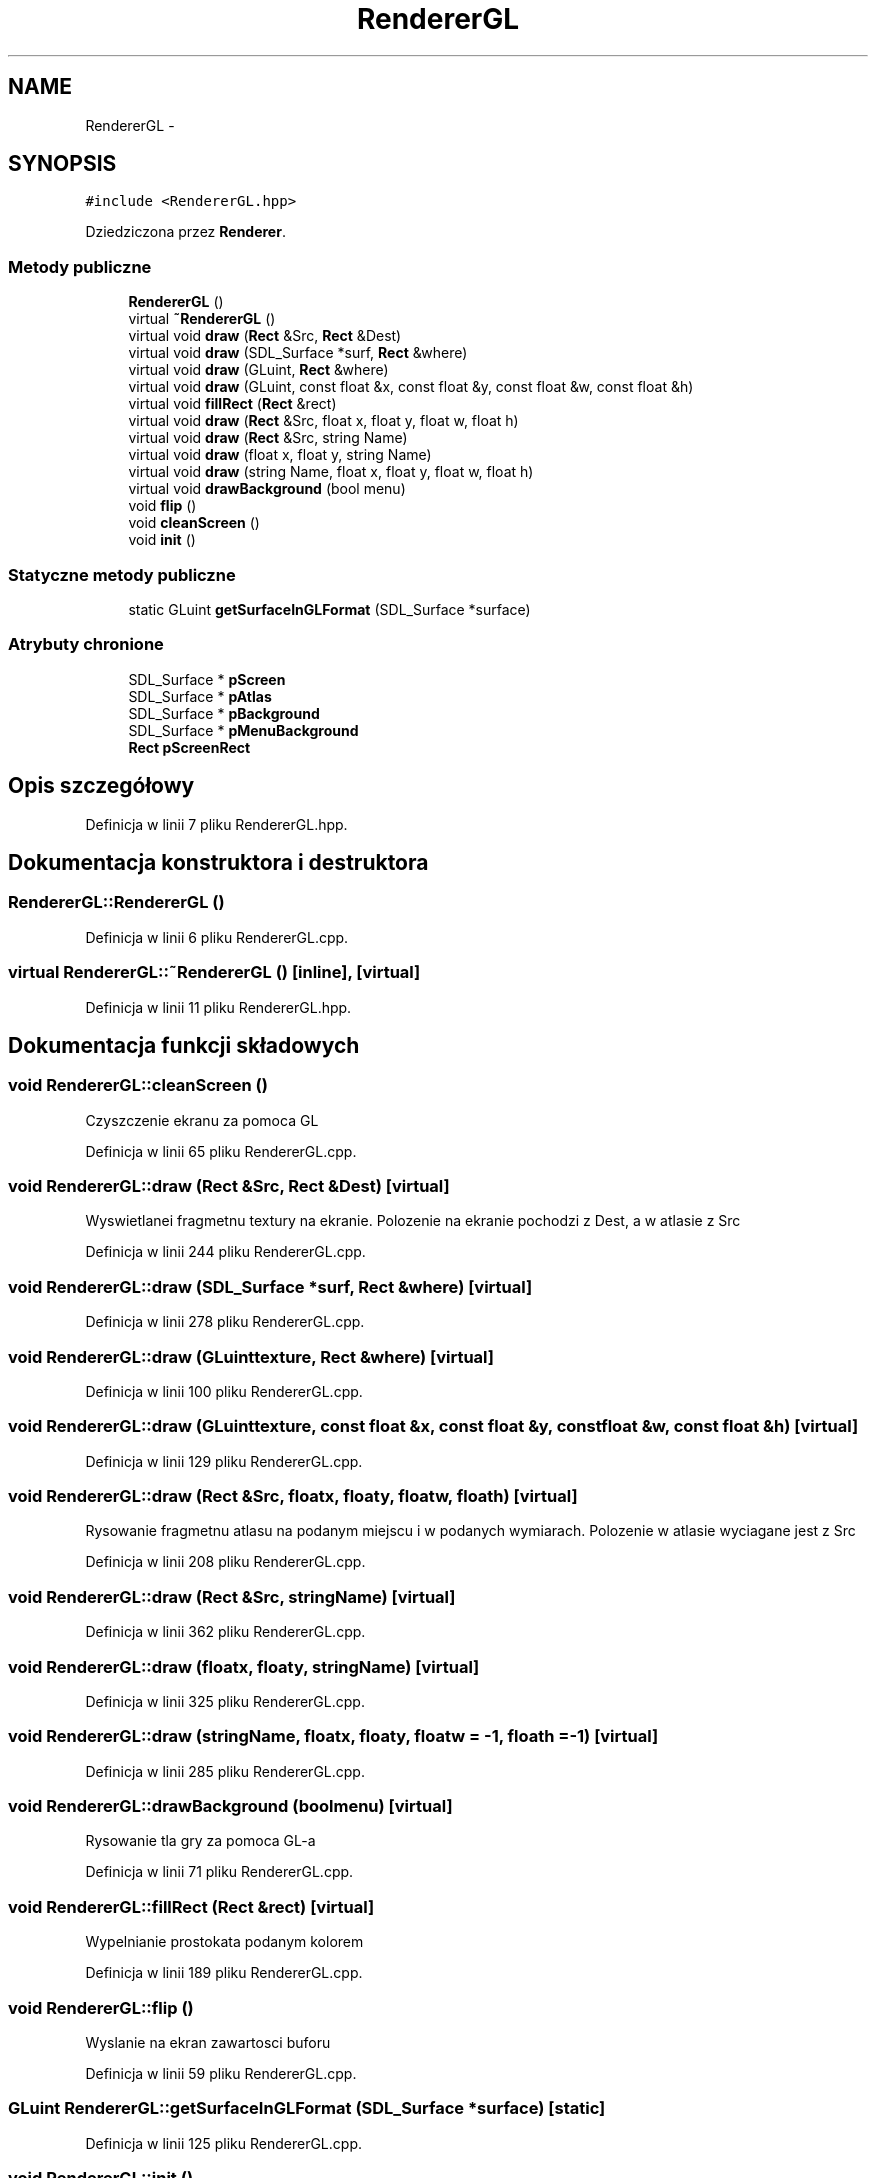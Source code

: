 .TH "RendererGL" 3 "Pn, 11 mar 2013" "Version 0.0.3" "AstroRush" \" -*- nroff -*-
.ad l
.nh
.SH NAME
RendererGL \- 
.SH SYNOPSIS
.br
.PP
.PP
\fC#include <RendererGL\&.hpp>\fP
.PP
Dziedziczona przez \fBRenderer\fP\&.
.SS "Metody publiczne"

.in +1c
.ti -1c
.RI "\fBRendererGL\fP ()"
.br
.ti -1c
.RI "virtual \fB~RendererGL\fP ()"
.br
.ti -1c
.RI "virtual void \fBdraw\fP (\fBRect\fP &Src, \fBRect\fP &Dest)"
.br
.ti -1c
.RI "virtual void \fBdraw\fP (SDL_Surface *surf, \fBRect\fP &where)"
.br
.ti -1c
.RI "virtual void \fBdraw\fP (GLuint, \fBRect\fP &where)"
.br
.ti -1c
.RI "virtual void \fBdraw\fP (GLuint, const float &x, const float &y, const float &w, const float &h)"
.br
.ti -1c
.RI "virtual void \fBfillRect\fP (\fBRect\fP &rect)"
.br
.ti -1c
.RI "virtual void \fBdraw\fP (\fBRect\fP &Src, float x, float y, float w, float h)"
.br
.ti -1c
.RI "virtual void \fBdraw\fP (\fBRect\fP &Src, string Name)"
.br
.ti -1c
.RI "virtual void \fBdraw\fP (float x, float y, string Name)"
.br
.ti -1c
.RI "virtual void \fBdraw\fP (string Name, float x, float y, float w, float h)"
.br
.ti -1c
.RI "virtual void \fBdrawBackground\fP (bool menu)"
.br
.ti -1c
.RI "void \fBflip\fP ()"
.br
.ti -1c
.RI "void \fBcleanScreen\fP ()"
.br
.ti -1c
.RI "void \fBinit\fP ()"
.br
.in -1c
.SS "Statyczne metody publiczne"

.in +1c
.ti -1c
.RI "static GLuint \fBgetSurfaceInGLFormat\fP (SDL_Surface *surface)"
.br
.in -1c
.SS "Atrybuty chronione"

.in +1c
.ti -1c
.RI "SDL_Surface * \fBpScreen\fP"
.br
.ti -1c
.RI "SDL_Surface * \fBpAtlas\fP"
.br
.ti -1c
.RI "SDL_Surface * \fBpBackground\fP"
.br
.ti -1c
.RI "SDL_Surface * \fBpMenuBackground\fP"
.br
.ti -1c
.RI "\fBRect\fP \fBpScreenRect\fP"
.br
.in -1c
.SH "Opis szczegółowy"
.PP 
Definicja w linii 7 pliku RendererGL\&.hpp\&.
.SH "Dokumentacja konstruktora i destruktora"
.PP 
.SS "RendererGL::RendererGL ()"

.PP
Definicja w linii 6 pliku RendererGL\&.cpp\&.
.SS "virtual RendererGL::~RendererGL ()\fC [inline]\fP, \fC [virtual]\fP"

.PP
Definicja w linii 11 pliku RendererGL\&.hpp\&.
.SH "Dokumentacja funkcji składowych"
.PP 
.SS "void RendererGL::cleanScreen ()"
Czyszczenie ekranu za pomoca GL 
.PP
Definicja w linii 65 pliku RendererGL\&.cpp\&.
.SS "void RendererGL::draw (\fBRect\fP &Src, \fBRect\fP &Dest)\fC [virtual]\fP"
Wyswietlanei fragmetnu textury na ekranie\&. Polozenie na ekranie pochodzi z Dest, a w atlasie z Src 
.PP
Definicja w linii 244 pliku RendererGL\&.cpp\&.
.SS "void RendererGL::draw (SDL_Surface *surf, \fBRect\fP &where)\fC [virtual]\fP"

.PP
Definicja w linii 278 pliku RendererGL\&.cpp\&.
.SS "void RendererGL::draw (GLuinttexture, \fBRect\fP &where)\fC [virtual]\fP"

.PP
Definicja w linii 100 pliku RendererGL\&.cpp\&.
.SS "void RendererGL::draw (GLuinttexture, const float &x, const float &y, const float &w, const float &h)\fC [virtual]\fP"

.PP
Definicja w linii 129 pliku RendererGL\&.cpp\&.
.SS "void RendererGL::draw (\fBRect\fP &Src, floatx, floaty, floatw, floath)\fC [virtual]\fP"
Rysowanie fragmetnu atlasu na podanym miejscu i w podanych wymiarach\&. Polozenie w atlasie wyciagane jest z Src 
.PP
Definicja w linii 208 pliku RendererGL\&.cpp\&.
.SS "void RendererGL::draw (\fBRect\fP &Src, stringName)\fC [virtual]\fP"

.PP
Definicja w linii 362 pliku RendererGL\&.cpp\&.
.SS "void RendererGL::draw (floatx, floaty, stringName)\fC [virtual]\fP"

.PP
Definicja w linii 325 pliku RendererGL\&.cpp\&.
.SS "void RendererGL::draw (stringName, floatx, floaty, floatw = \fC-1\fP, floath = \fC-1\fP)\fC [virtual]\fP"

.PP
Definicja w linii 285 pliku RendererGL\&.cpp\&.
.SS "void RendererGL::drawBackground (boolmenu)\fC [virtual]\fP"
Rysowanie tla gry za pomoca GL-a 
.PP
Definicja w linii 71 pliku RendererGL\&.cpp\&.
.SS "void RendererGL::fillRect (\fBRect\fP &rect)\fC [virtual]\fP"
Wypelnianie prostokata podanym kolorem 
.PP
Definicja w linii 189 pliku RendererGL\&.cpp\&.
.SS "void RendererGL::flip ()"
Wyslanie na ekran zawartosci buforu 
.PP
Definicja w linii 59 pliku RendererGL\&.cpp\&.
.SS "GLuint RendererGL::getSurfaceInGLFormat (SDL_Surface *surface)\fC [static]\fP"

.PP
Definicja w linii 125 pliku RendererGL\&.cpp\&.
.SS "void RendererGL::init ()"
Wygenerowanie textur openGL-a 
.PP
Definicja w linii 17 pliku RendererGL\&.cpp\&.
.SH "Dokumentacja atrybutów składowych"
.PP 
.SS "SDL_Surface* RendererGL::pAtlas\fC [protected]\fP"

.PP
Definicja w linii 43 pliku RendererGL\&.hpp\&.
.SS "SDL_Surface* RendererGL::pBackground\fC [protected]\fP"

.PP
Definicja w linii 44 pliku RendererGL\&.hpp\&.
.SS "SDL_Surface* RendererGL::pMenuBackground\fC [protected]\fP"

.PP
Definicja w linii 45 pliku RendererGL\&.hpp\&.
.SS "SDL_Surface* RendererGL::pScreen\fC [protected]\fP"

.PP
Definicja w linii 42 pliku RendererGL\&.hpp\&.
.SS "\fBRect\fP RendererGL::pScreenRect\fC [protected]\fP"

.PP
Definicja w linii 47 pliku RendererGL\&.hpp\&.

.SH "Autor"
.PP 
Wygenerowano automatycznie z kodu źródłowego programem Doxygen dla AstroRush\&.

